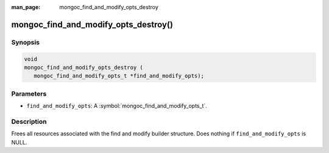 :man_page: mongoc_find_and_modify_opts_destroy

mongoc_find_and_modify_opts_destroy()
=====================================

Synopsis
--------

.. code-block:: c

  void
  mongoc_find_and_modify_opts_destroy (
     mongoc_find_and_modify_opts_t *find_and_modify_opts);

Parameters
----------

* ``find_and_modify_opts``: A :symbol:`mongoc_find_and_modify_opts_t`.

Description
-----------

Frees all resources associated with the find and modify builder structure. Does nothing if ``find_and_modify_opts`` is NULL.

